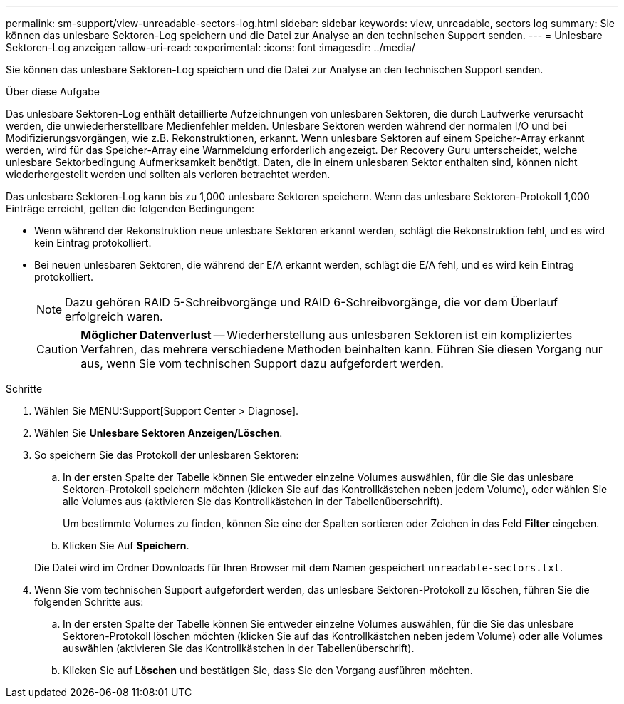 ---
permalink: sm-support/view-unreadable-sectors-log.html 
sidebar: sidebar 
keywords: view, unreadable, sectors log 
summary: Sie können das unlesbare Sektoren-Log speichern und die Datei zur Analyse an den technischen Support senden. 
---
= Unlesbare Sektoren-Log anzeigen
:allow-uri-read: 
:experimental: 
:icons: font
:imagesdir: ../media/


[role="lead"]
Sie können das unlesbare Sektoren-Log speichern und die Datei zur Analyse an den technischen Support senden.

.Über diese Aufgabe
Das unlesbare Sektoren-Log enthält detaillierte Aufzeichnungen von unlesbaren Sektoren, die durch Laufwerke verursacht werden, die unwiederherstellbare Medienfehler melden. Unlesbare Sektoren werden während der normalen I/O und bei Modifizierungsvorgängen, wie z.B. Rekonstruktionen, erkannt. Wenn unlesbare Sektoren auf einem Speicher-Array erkannt werden, wird für das Speicher-Array eine Warnmeldung erforderlich angezeigt. Der Recovery Guru unterscheidet, welche unlesbare Sektorbedingung Aufmerksamkeit benötigt. Daten, die in einem unlesbaren Sektor enthalten sind, können nicht wiederhergestellt werden und sollten als verloren betrachtet werden.

Das unlesbare Sektoren-Log kann bis zu 1,000 unlesbare Sektoren speichern. Wenn das unlesbare Sektoren-Protokoll 1,000 Einträge erreicht, gelten die folgenden Bedingungen:

* Wenn während der Rekonstruktion neue unlesbare Sektoren erkannt werden, schlägt die Rekonstruktion fehl, und es wird kein Eintrag protokolliert.
* Bei neuen unlesbaren Sektoren, die während der E/A erkannt werden, schlägt die E/A fehl, und es wird kein Eintrag protokolliert.
+
[NOTE]
====
Dazu gehören RAID 5-Schreibvorgänge und RAID 6-Schreibvorgänge, die vor dem Überlauf erfolgreich waren.

====
+
[CAUTION]
====
*Möglicher Datenverlust* -- Wiederherstellung aus unlesbaren Sektoren ist ein kompliziertes Verfahren, das mehrere verschiedene Methoden beinhalten kann. Führen Sie diesen Vorgang nur aus, wenn Sie vom technischen Support dazu aufgefordert werden.

====


.Schritte
. Wählen Sie MENU:Support[Support Center > Diagnose].
. Wählen Sie *Unlesbare Sektoren Anzeigen/Löschen*.
. So speichern Sie das Protokoll der unlesbaren Sektoren:
+
.. In der ersten Spalte der Tabelle können Sie entweder einzelne Volumes auswählen, für die Sie das unlesbare Sektoren-Protokoll speichern möchten (klicken Sie auf das Kontrollkästchen neben jedem Volume), oder wählen Sie alle Volumes aus (aktivieren Sie das Kontrollkästchen in der Tabellenüberschrift).
+
Um bestimmte Volumes zu finden, können Sie eine der Spalten sortieren oder Zeichen in das Feld *Filter* eingeben.

.. Klicken Sie Auf *Speichern*.


+
Die Datei wird im Ordner Downloads für Ihren Browser mit dem Namen gespeichert `unreadable-sectors.txt`.

. Wenn Sie vom technischen Support aufgefordert werden, das unlesbare Sektoren-Protokoll zu löschen, führen Sie die folgenden Schritte aus:
+
.. In der ersten Spalte der Tabelle können Sie entweder einzelne Volumes auswählen, für die Sie das unlesbare Sektoren-Protokoll löschen möchten (klicken Sie auf das Kontrollkästchen neben jedem Volume) oder alle Volumes auswählen (aktivieren Sie das Kontrollkästchen in der Tabellenüberschrift).
.. Klicken Sie auf *Löschen* und bestätigen Sie, dass Sie den Vorgang ausführen möchten.



